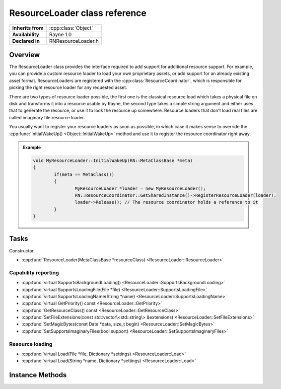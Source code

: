.. _rnresourceloader.rst:

******************************
ResourceLoader class reference
******************************

.. namespace:: RN
.. class:: ResourceLoader

+-------------------+---------------------+
| **Inherits from** | :cpp:class:`Object` |
+-------------------+---------------------+
| **Availability**  | Rayne 1.0           |
+-------------------+---------------------+
| **Declared in**   | RNResourceLoader.h  |
+-------------------+---------------------+

Overview
========

The ResourceLoader class provides the interface required to add support for additional resource support. For example, you can provide a custom resource loader to load your own proprietary assets, or add support for an already existing asset format. ResourceLoaders are registered with the :cpp:class:`ResourceCoordinator`, which is responsible for picking the right resource loader for any requested asset.

There are two types of resource loader possible, the first one is the classical resource load which takes a physical file on disk and transforms it into a resource usable by Rayne, the second type takes a simple string argument and either uses that to generate the resource, or use it to look the resource up somewhere. Resource loaders that don't load real files are called imaginary file resource loader.

You usually want to register your resource loaders as soon as possible, in which case it makes sense to override the :cpp:func:`InitialWakeUp() <Object::InitialWakeUp>` method and use it to register the resource coordinator right away. 

.. admonition:: Example
	
	.. code:: cpp

		void MyResourceLoader::InitialWakeUp(RN::MetaClassBase *meta)
		{
			if(meta == MetaClass())
			{
				MyResourceLoader *loader = new MyResourceLoader();
				RN::ResourceCoordinator::GetSharedInstance()->RegisterResourceLoader(loader);
				loader->Release(); // The resource coordinator holds a reference to it
			}
		}

Tasks
=====

Constructor

* :cpp:func:`ResourceLoader(MetaClassBase *resourceClass) <ResourceLoader::ResourceLoader>`

Capability reporting
--------------------

* :cpp:func:`virtual SupportsBackgroundLoading() <ResourceLoader::SupportsBackgroundLoading>`
* :cpp:func:`virtual SupportsLoadingFile(File *file) <ResourceLoader::SupportsLoadingFile>`
* :cpp:func:`virtual SupportsLoadingName(String *name) <ResourceLoader::SupportsLoadingName>`
* :cpp:func:`virtual GetPriority() const <ResourceLoader::GetPriority>`
* :cpp:func:`GetResourceClass() const <ResourceLoader::GetResourceClass>`
* :cpp:func:`SetFileExtensions(const std::vector\<std::string\> &extensions) <ResourceLoader::SetFileExtensions>`
* :cpp:func:`SetMagicBytes(const Date *data, size_t begin) <ResourceLoader::SetMagicBytes>`
* :cpp:func:`SetSupportsImaginaryFiles(bool support) <ResourceLoader::SetSupportsImaginaryFiles>`

Resource loading
----------------

* :cpp:func:`virtual Load(File *file, Dictionary *settings) <ResourceLoader::Load>`
* :cpp:func:`virtual Load(String *name, Dictionary *settings) <ResourceLoader::Load>`

Instance Methods
================

.. class:: ResourceLoader
	
	.. function:: ResourceLoader(MetaClassBase *resourceClass)

		Designated constructor. The `resourceClass` must match the class type the resource loader is capable of loading, for example, a texture loader might pass `RN::Texture2D::MetaClass()` as parameter.

	.. function:: bool SupportsBackgroundLoading()

		If this function returns true (default), the resource loader may be called from multiple threads. You are encouraged to add background loading support when creating new resource loaders.

	.. function:: bool SupportsLoadingFile(File *file)

		If this function returns true (default), the resource loader is capable of loading the given file. This method is invoked after file extension and magic bytes have been matched, and can be used as a last sanity check to make sure loading the file is supported. In general, if you correctly set the magic bytes and file extension, there is rarely any use in overriding this function.

		.. note:: Only applicable to file based resource loaders!

	.. function:: bool SupportsLoadingName(String *name)

		This function is used to determine if the resource loader is capable of loading or creating a resource based on the given name. It is only invoked for imaginary file based resource loaders, and works analogous to the :cpp:func:`SupportsLoadingFile` method.

		.. note:: Only applicable to imaginary file based resource loaders!

	.. function:: int32 GetPriority() const

		Returns the priority of the resource loader (default 10). The priority is used to determine which resource loader to pick if multiple resource loader support loading a given file. The resource coordinator will pick the resource loader with the lowest priority to load a resource. The default priority for the built in Rayne resource loaders is 100.

	.. function:: MetaClassBase *GetResourceClass() const

		Returns the class the resource loader is capable of loading.

	.. function:: void SetFileExtensions(const std::vector<std::string> &extensions)

		Sets the file extensions supported by the receiver. This should usually be set at constructor time and then be left unchanged. The resource loader is only considered to be capable of loading a resource if the file extensions match the requested file. By default there is no file extension limitations.

		.. note:: Only applicable to file based resource loaders!

	.. function:: void SetMagicBytes(const Data *data, size_t begin)

		Sets the magic bytes that must be present starting at `begin` of the file. The resource loader is only considered capable of loading a resource if the magic bytes match with the ones found in the file. The default is to just accept any magic bytes.

		.. note:: Only applicable to file based resource loaders!

	.. function:: void SetSupportsImaginaryFiles(bool support)

		Enables or disables support for imaginary files (default false). This method should be called at constructor time and then be left unchanged.

	.. function:: Object *Load(File *file, Dictionary *settings)

		Subclasses must override this method to load the given file. The returned objects class must match the resource class given to the constructor. Any thrown exceptions are hoisted back to the requester of the resource.

		.. note:: Only applicable to file based resource loaders!

	.. function:: Object *Load(String *name, Dictionary *settings)

		Subclasses must override this method to load the given name. The returned objects class must match the resource class given to the constructor. Any thrown exceptions are hoisted back to the requester of the resource.

		.. note:: Only applicable to imaginry file based resource loaders!
